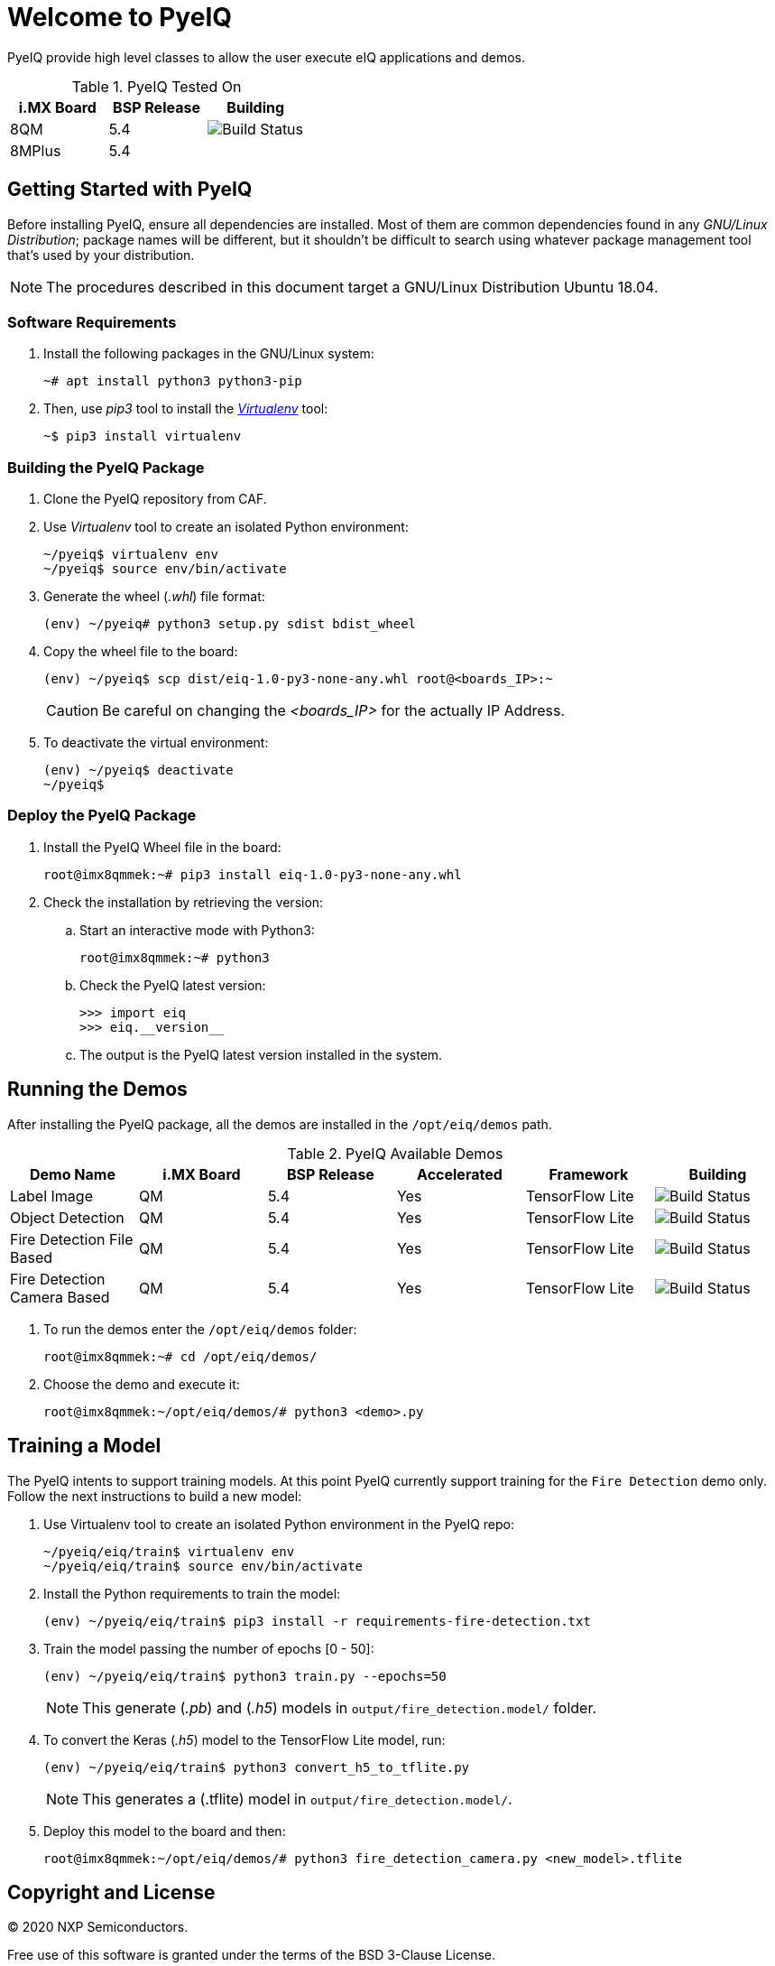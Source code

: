 ifdef::env-github[]
:tip-caption: :bulb:
:note-caption: :information_source:
:important-caption: :heavy_exclamation_mark:
:caution-caption: :fire:
:warning-caption: :warning:
:source-highlighter: :rouge:
endif::[]

= Welcome to PyeIQ

PyeIQ provide high level classes to allow the user execute eIQ applications and demos.

.PyeIQ Tested On
|===
|i.MX Board |BSP Release |Building

|8QM
|5.4
|image:https://img.shields.io/travis/asciidoctor/jekyll-asciidoc/master.svg[Build Status]

|8MPlus
|5.4
|
|===

== Getting Started with PyeIQ

Before installing PyeIQ, ensure all dependencies are installed. Most of them are
common dependencies found in any _GNU/Linux Distribution_; package names will be
different, but it shouldn't be difficult to search using whatever package management
tool that's used by your distribution.

[NOTE]
====
The procedures described in this document target a GNU/Linux Distribution Ubuntu 18.04.
====

=== Software Requirements

. Install the following packages in the GNU/Linux system:
+
[source,console]
----
~# apt install python3 python3-pip
----
+
. Then, use _pip3_ tool to install the https://virtualenv.pypa.io/en/latest/[_Virtualenv_] tool:
+
[source,console]
----
~$ pip3 install virtualenv
----

=== Building the PyeIQ Package

. Clone the PyeIQ repository from CAF.
+
. Use _Virtualenv_ tool to create an isolated Python environment:
+
[source,console]
----
~/pyeiq$ virtualenv env
~/pyeiq$ source env/bin/activate
----
+
. Generate the wheel (_.whl_) file format:
+
[source,console]
----
(env) ~/pyeiq# python3 setup.py sdist bdist_wheel
----
+
. Copy the wheel file to the board:
+
[source,console]
----
(env) ~/pyeiq$ scp dist/eiq-1.0-py3-none-any.whl root@<boards_IP>:~
----
+
[CAUTION]
====
Be careful on changing the _<boards_IP>_ for the actually IP Address.
====
+
. To deactivate the virtual environment:
+
[source,console]
----
(env) ~/pyeiq$ deactivate
~/pyeiq$
----

=== Deploy the PyeIQ Package

. Install the PyeIQ Wheel file in the board:
+
[source,console]
----
root@imx8qmmek:~# pip3 install eiq-1.0-py3-none-any.whl
----
+
. Check the installation by retrieving the version:
+
.. Start an interactive mode with Python3:
+
[source,console]
----
root@imx8qmmek:~# python3
----
+
.. Check the PyeIQ latest version:
+
[source,console]
----
>>> import eiq
>>> eiq.__version__
----
+
.. The output is the PyeIQ latest version installed in the system.

== Running the Demos

After installing the PyeIQ package, all the demos are installed in the
`/opt/eiq/demos` path.

.PyeIQ Available Demos
|===
|Demo Name |i.MX Board |BSP Release |Accelerated |Framework |Building

|Label Image
|QM
|5.4
|Yes
|TensorFlow Lite
|image:https://img.shields.io/travis/asciidoctor/jekyll-asciidoc/master.svg[Build Status]

|Object Detection
|QM
|5.4
|Yes
|TensorFlow Lite
|image:https://img.shields.io/travis/asciidoctor/jekyll-asciidoc/master.svg[Build Status]

|Fire Detection File Based
|QM
|5.4
|Yes
|TensorFlow Lite
|image:https://img.shields.io/travis/asciidoctor/jekyll-asciidoc/master.svg[Build Status]

|Fire Detection Camera Based
|QM
|5.4
|Yes
|TensorFlow Lite
|image:https://img.shields.io/travis/asciidoctor/jekyll-asciidoc/master.svg[Build Status]
|===

. To run the demos enter the `/opt/eiq/demos` folder:
+
[source,console]
----
root@imx8qmmek:~# cd /opt/eiq/demos/
----
+
. Choose the demo and execute it:
+
[source,console]
----
root@imx8qmmek:~/opt/eiq/demos/# python3 <demo>.py
----

== Training a Model

The PyeIQ intents to support training models. At this point PyeIQ currently support
training for the `Fire Detection` demo only. Follow the next instructions to build
a new model:

. Use Virtualenv tool to create an isolated Python environment in the PyeIQ repo:
+
[source,console]
----
~/pyeiq/eiq/train$ virtualenv env
~/pyeiq/eiq/train$ source env/bin/activate
----
+
. Install the Python requirements to train the model:
+
[source,console]
----
(env) ~/pyeiq/eiq/train$ pip3 install -r requirements-fire-detection.txt
----
+
. Train the model passing the number of epochs [0 - 50]:
+
[source,console]
----
(env) ~/pyeiq/eiq/train$ python3 train.py --epochs=50
----
+
[NOTE]
====
This generate (_.pb_) and (_.h5_) models in `output/fire_detection.model/` folder.
====
+
. To convert the Keras (_.h5_) model to the TensorFlow Lite model, run:
+
[source,console]
----
(env) ~/pyeiq/eiq/train$ python3 convert_h5_to_tflite.py
----
+
[NOTE]
====
This generates a (.tflite) model in `output/fire_detection.model/`.
====
+
. Deploy this model to the board and then:
+
[source,console]
----
root@imx8qmmek:~/opt/eiq/demos/# python3 fire_detection_camera.py <new_model>.tflite
----

== Copyright and License

© 2020 NXP Semiconductors.

Free use of this software is granted under the terms of the BSD 3-Clause License.
